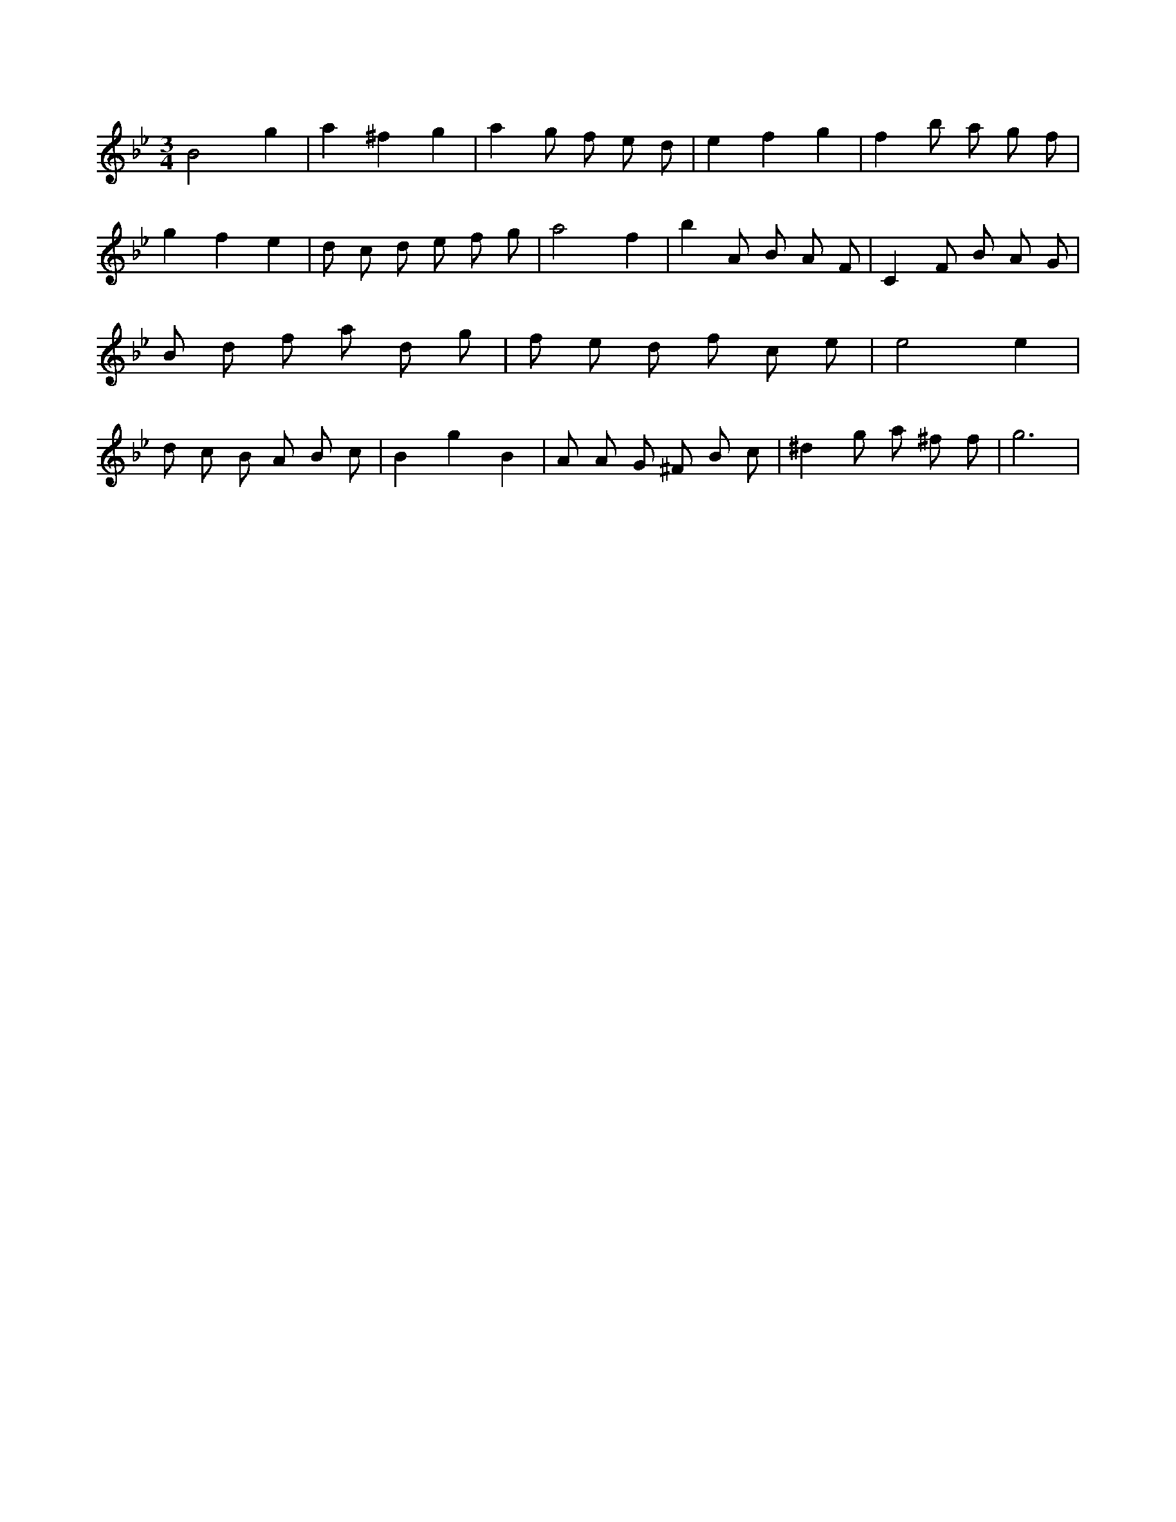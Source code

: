 X:473
L:1/8
M:3/4
K:Bbclef
B4 g2 | a2 ^f2 g2 | a2 g f e d | e2 f2 g2 | f2 b a g f | g2 f2 e2 | d c d e f g | a4 f2 | b2 A B A F | C2 F B A G | B d f a d g | f e d f c e | e4 e2 | d c B A B c | B2 g2 B2 | A A G ^F B c | ^d2 g a ^f f | g6 |

